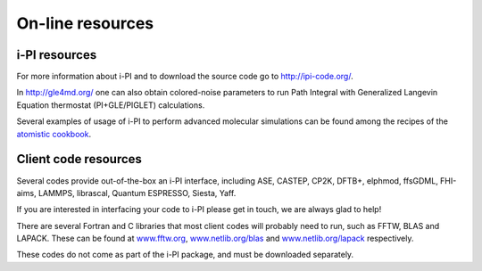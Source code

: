 .. _librarywebsites:

On-line resources
=================

i-PI resources
~~~~~~~~~~~~~~

For more information about i-PI and to download the source code go to
http://ipi-code.org/.

In http://gle4md.org/ one can also obtain colored-noise parameters to
run Path Integral with Generalized Langevin Equation thermostat
(PI+GLE/PIGLET) calculations.

Several examples of usage of i-PI to perform advanced molecular simulations
can be found among the recipes of the 
`atomistic cookbook <https://atomistic-cookbook.org/>`_.


Client code resources
~~~~~~~~~~~~~~~~~~~~~

Several codes provide out-of-the-box an i-PI interface, including 
ASE, 
CASTEP, 
CP2K,
DFTB+,
elphmod,
ffsGDML,
FHI-aims, 
LAMMPS, 
librascal, 
Quantum ESPRESSO, 
Siesta,
Yaff.

If you are interested in interfacing your code to i-PI please get in
touch, we are always glad to help!

There are several Fortran and C libraries that most client codes will
probably need to run, such as FFTW, BLAS and LAPACK. These can be found
at `www.fftw.org <http://www.fftw.org>`__,
`www.netlib.org/blas <http://www.netlib.org/blas>`__ and
`www.netlib.org/lapack <http://www.netlib.org/lapack>`__ respectively.

These codes do not come as part of the i-PI package, and must be
downloaded separately. 

.. See chapter :ref:`clientinstall` for more details of how to do this. 

